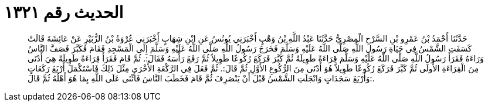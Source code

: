 
= الحديث رقم ١٣٢١

[quote.hadith]
حَدَّثَنَا أَحْمَدُ بْنُ عَمْرِو بْنِ السَّرْحِ الْمِصْرِيُّ حَدَّثَنَا عَبْدُ اللَّهِ بْنُ وَهْبٍ أَخْبَرَنِي يُونُسُ عَنِ ابْنِ شِهَابٍ أَخْبَرَنِي عُرْوَةُ بْنُ الزُّبَيْرِ عَنْ عَائِشَةَ قَالَتْ كَسَفَتِ الشَّمْسُ فِي حَيَاةِ رَسُولِ اللَّهِ صَلَّى اللَّهُ عَلَيْهِ وَسَلَّمَ فَخَرَجَ رَسُولُ اللَّهِ صَلَّى اللَّهُ عَلَيْهِ وَسَلَّمَ إِلَى الْمَسْجِدِ فَقَامَ فَكَبَّرَ فَصَفَّ النَّاسُ وَرَاءَهُ فَقَرَأَ رَسُولُ اللَّهِ صَلَّى اللَّهُ عَلَيْهِ وَسَلَّمَ قِرَاءَةً طَوِيلَةً ثُمَّ كَبَّرَ فَرَكَعَ رُكُوعًا طَوِيلاً ثُمَّ رَفَعَ رَأْسَهُ فَقَالَ:. ثُمَّ قَامَ فَقَرَأَ قِرَاءَةً طَوِيلَةً هِيَ أَدْنَى مِنَ الْقِرَاءَةِ الأُولَى ثُمَّ كَبَّرَ فَرَكَعَ رُكُوعًا طَوِيلاً هُوَ أَدْنَى مِنَ الرُّكُوعِ الأَوَّلِ ثُمَّ قَالَ:. ثُمَّ فَعَلَ فِي الرَّكْعَةِ الأُخْرَى مِثْلَ ذَلِكَ فَاسْتَكْمَلَ أَرْبَعَ رَكَعَاتٍ وَأَرْبَعَ سَجَدَاتٍ وَانْجَلَتِ الشَّمْسُ قَبْلَ أَنْ يَنْصَرِفَ ثُمَّ قَامَ فَخَطَبَ النَّاسَ فَأَثْنَى عَلَى اللَّهِ بِمَا هُوَ أَهْلُهُ ثُمَّ قَالَ:.